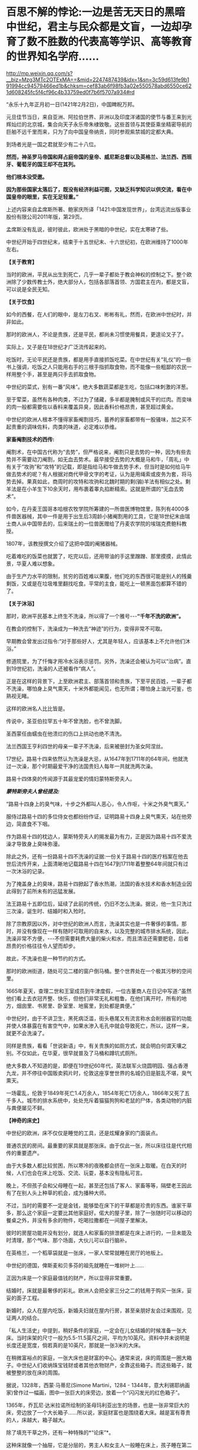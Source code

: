 * 百思不解的悖论:一边是苦无天日的黑暗中世纪，君主与民众都是文盲，一边却孕育了数不胜数的代表高等学识、高等教育的世界知名学府……

http://mp.weixin.qq.com/s?__biz=Mzg3MTc2OTExMA==&mid=2247487439&idx=1&sn=3c59d613fe9b191994cc94579466ed1b&chksm=cef83ab6f98fb3a02e550578abd6550ce621d608245fc5f4cf96c4b33759ed0f7b6f5707a934#rd

“永乐十九年正月初一日(1421年2月2日)，中国睥睨万邦。

元旦佳节当日，来自亚洲、阿拉伯世界、非洲以及印度洋诸国的使节与番王来到光辉灿烂的北京城，集合向天子永乐帝朱棣致敬。这些首领与其使臣乘坐精密导航的巨舶不远千里而来，只为了向中国皇帝纳贡，同时参观紫禁城的定都大典。

到场者光是一国之君就至少有二十八位。

*然而，神圣罗马帝国和拜占庭帝国的皇帝、威尼斯总督以及英格兰、法兰西、西班牙、葡萄牙的国王却不在其列。*

*他们根本没受邀。*

*因为那些国家太落后了，既没有经济利益可图，又缺乏科学知识以供交流，看在中国皇帝的眼里，实在无足轻重。”*

上述内容来自孟席斯所著、鲍家庆所译「1421:中国发现世界」，台湾远流出版事业股份有限公司2011年版，第29页。

孟席斯没有乱说，彼时彼此，欧洲处于黑暗的中世纪，实在太寒碜了些。

中世纪开始于四世纪末，结束于十五世纪末、十六世纪初，在欧洲维持了1000年左右。

*【关于教育】*

当时的欧洲，平民从出生到死亡，几乎一辈子都处于教会神权的控制之下。整个欧洲除了少数传教士外，绝大部分人，包括各部落首领、方国君主在内，都是文盲，可以说是全民无知。

*【关于饮食】*

如今的西餐，在人们的眼中，是左刀右叉、彬彬有礼，然而，在欧洲中世纪时，并非如此。

那时的欧洲人，不论是贵族，还是平民，都尚未习惯使用餐具，更遑论叉子了。

实际上，叉子是在18世纪才广泛流传起来的。

吃饭时，无论平民还是贵族，都是用手直接抓饭吃菜。在中世纪有关“礼仪”的一些书上强调，吃饭之人只能用右手的三根手指抓取食物，而不能像一些粗鄙的农民一样用整个手，甚至是两只手去抓取食物。

中世纪的菜式，别有一番“风味”。绝大多数蔬菜都是生吃，包括口味刺激的洋葱。

至于荤菜，虽然有各种肉类，不过为了储藏，多半都是腌制或风干的烂肉。而变味的肉一般都需要佐以香料来覆盖异臭，因此香料价格昂贵，甚至超过黄金。

中世纪的欧洲人根本不懂得家畜阉割技巧，蓄养的家畜都带有一股骚味，加之买不起贵重的调味佐料，肉类的味道，必定难以恭维。

*家畜阉割技术的西传:*

阉割术，在中国古代称为“去势”，但严格说来，阉割只是去势的一种，因为有些去势并不需要动刀阉割，如无血去势术。最早接受去势的大概是马和牛，「周礼」中有关于“攻驹”和“攻特”的记载，即是指给马和牛做去势手术，但当时是如何给马牛做去势术的呢？有人根据对商代甲骨文字的考证，认为是用绳索或皮务为套，将马势去掉。果真如此，商周时的攻特和攻驹和北魏时期的剩(骟)羊法有相似之处。剩羊法是在小羊生下10余天时，用布裹着睾丸掐断精索。这就是所谓的“无血去势术”。

如今，在丹麦王国哥本哈根农牧学院所筹建的一所兽医博物馆里，陈列有4000多件兽医器械，其中一件是用于出生后3周龄小猪阉割用的工具，它是18世纪末由瑞士商人从中国带去的，后来瑞土的一位兽医赠给了丹麦农学院的埃瑞克费鲍科教授。

1807年，该教授撰文介绍了这把中国的阉猪器械。

吃着难吃的饭菜也就罢了，吃完以后，还用带油的手这里蹭蹭、那里摸摸，此情此景，华夏人难以想象。

由于生产力水平的限制，贫穷的百姓难以果腹，他们吃的东西很可能是别人的残羹剩饭，又或是在垃圾堆里翻找吃食。平常的主食，能吃上一顿黑面包都算不错的了。

[[./img/22-1.jpeg]]

*【关于沐浴】*

那时，欧洲平民基本上终生不洗澡，所以得了一个雅号-﻿-﻿-*“千年不洗的欧洲”。*

在教会的控制下，洗澡成为一种洗去“神迹”的行为，变得非常不可取。

早期教会曾发出过指令:“对于那些好人，尤其是年轻人，应该基本上不允许他们沐浴。”

修道院里，为了忏悔才用冷水浴表示惩罚。另外，洗澡还会被认为可以“治病”。直到19世纪初，洗澡的人还被看作“病人”。

正是在这样的背景下，上至欧洲君主、部落首领和贵族，下至平民百姓，一辈子都不洗澡，哪怕身上臭气熏天，十米外都能闻见，也无所谓；哪怕身上油光可鉴，也熟视无睹。

[[./img/22-2.png]]

这样的欧洲名人比比皆是。

传说中，圣亚伯拉罕五十年不曾洗脸，也不曾洗脚。

圣西蒙任由蠕虫在他溃烂的伤口上拱动也绝不清洗。

法兰西国王亨利四世的母亲一辈子不洗澡，后来被册封为圣女阿涅丝。

17世纪，路易十四来依然认为洗澡是大忌，从1647年到1711年的64年间，他就洗过一次澡，那个时期最爱干净的法国贵妇人每年一共就洗两次澡。

路易十四体臭的传闻源于其最宠爱的情妇蒙特斯旁夫人。

/*蒙特斯旁夫人曾经提及:*/

“路易十四身上的臭气味，十步之外都叫人恶心，令人作呕，十米之外臭气熏天。”

服侍过路易十四的多位侍女也都纷纷作证，证明路易十四身上臭气熏天，站在他旁边，简直食不下咽。

作为路易十四的枕边人，蒙斯特旁夫人的揭发最为有力，正是因为路易十四不爱洗澡才导致身上臭味弥漫。

除此之外，还有一份路易十四不洗澡的证据:一份关于路易十四的医疗档案在他去世后流传开来，上面清晰地记载路易十四在1647到1711年着整整64年间就只有过一次沐浴的记录。

[[./img/22-3.jpeg]]

为了掩盖身上的臭味，路易十四掀起了香水热潮，法国的香水技术和香水制造业因此得到了前所未有的迅猛发展。

法王路易十五即位后，延续了此前的传统，仍旧不怎么洗澡。据说，他一生只洗过三次澡，诞生时、结婚时和入殓时。

除了宗教原因以外，对中世纪的欧洲人而言，洗澡其实也是一件奢侈的事情。那时，并没有像现在一样有随时可取用的自来水，以及完整的城市排水系统，因此，洗澡非常不方便，-﻿-﻿-不但需要耗费大量的柴火和水，而且清洁还需要肥皂，后者昂贵的价格往往令人望而却步。

故此，不洗澡也是一种节约的方式。

那时的欧洲街道，随处可见二楼的窗户倒马桶。整个世界处在一个极其污秽的空间里。

[[./img/22-4.jpeg]]

1665年夏天，查理二世和王室成员到牛津度假，一位古董商人在日记中写道:“虽然他们看上去衣冠齐整、快乐，但他们非常无礼和粗鲁。在他们离开时，所有的地方，烟囱里、书房里、卧室里、地窖里，到处都是粪便。”

中世纪时，由于不讲卫生，黑死病泛滥，街头巷尾又有流言称水会削弱器官的功能并使人体暴露在有害空气中，如果水渗入毛孔中就会导致死亡，所以，这样一来，就更不会洗澡了。

同样是贵族，看看「世说新语」中，有关贵族的如厕方式，就会明白何谓天壤之别。不仅如此，在华夏，很早就普及了马桶和蹲坑式厕所。

绝大多数人不知道的是，即便在19世纪60年代，英法联军火烧圆明园、强占香港九龙，并不停往中国贩卖鸦片时，伦敦这座享誉世界的名城仍旧是脏乱不堪，臭气熏天。

一场霍乱，伦敦于1849年死亡1.4万余人，1854年死亡1万余人，1866年又死了五千多人。城市的排水系统中，处处充斥着猫猫狗狗和老鼠的尸体，各类动物的内脏与粪便屡见不鲜。

*【神奇的床史】*

中世纪的欧洲，床不仅仅是睡觉的工具，还是炫耀身家的门面装点。

普通农民的房间。最重要的家具就是那张床。由于仅此一张，所以床往往是代代相传的重要遗产。

[[./img/22-5.jpeg]]

由于大多数人都比较贫困，所以寒冷的夜晚都会挤在一张床上取暖。在白天的时候，人们也会在床上吃饭、交流、玩耍，基本没有隐私可言。

晚上，不但孩子会和父母睡在一起，甚至还包括了客人、家畜等等，隔壁老王因此有了在别人头上种草的机会，成为播种大师。

不过，当时的需要不一定是金钱，能够垫在床下的干草都是珍贵的东西。谁家干草多，那么这个家庭一定要比其他家庭好。偌大的屋子里，除了一张随时可以移动的餐桌之外，并没有多余的物件，吃喝拉撒都在一间屋子里解决。

[[./img/22-6.png]]

彼时的房屋功能并没有划分，就连人和家畜的排泄都是在床上进行的，一旦未能及时清理，那个气味、那个场面，大伙儿可以自行脑补。

[[./img/22-7.jpeg]]

在英格兰，一个稻草袋就是一张床，一家人常常就睡在房厅的地板上。

中世纪的德国，俾斯麦和贝多芬的祖先就睡在一堆树叶上......

正因为床是一个家庭最值钱的财产，所以显得非常重要。

结婚时，床就是最奢侈的彩礼。欧洲人会把全家三分之二的钱用于购买一张床，妥妥的面子工程。

新婚时，众人在屋内吃饭，新婚夫妇就在屋内行房，甚至亲朋好友会过来围观，见证两人的结合。

[[./img/22-8.jpeg]]

「私人生活史」中提到，稍好条件的家庭，一定会在儿女结婚的时候准备一张大床。当时床架的尺寸一般为5.5-11.5英尺之间，平均为10英尺。资料中并未说明是长度还是宽度，倘若真的是10英尺，那就是一张3米的大床。

在稍微富裕点的家庭，一张大床也是财富的中心。通常来说，床的周围是一圈大箱子。中世纪人们收纳珠宝钱财或者其他衣物财产，全靠这些箱子。而这些箱子，就被整整的放在床的周围。

[[./img/22-9.png]]

据说，1328年，西蒙·马蒂尼(Simone Martini，1284 - 1344年，意大利锡耶纳画家)曾作过一幅画，图中一张巨大的床旁边，放着一个“闪闪发光的红色箱子”。

1365年，乔瓦尼·达米拉诺所绘制的圣母玛利亚出生的场景，也是一张非常巨大的床，旁边放了一个大长箱子......所以说，家庭财富也是围绕着大床。越是富有尊贵的人，床越大，箱子越大。

除了填充干草之外，还有一种特殊的*“论床”*。

这种床就像一个抽屉，它是分层的，男主人和女主人一般睡在床上，孩子睡在第二层的抽屉里。

谁的床越大，可容纳的人越多，说明更有实力；谁的床雕梁画栋，做工更加精良、更加精致，等级便是越高。等级越高，说明财力更加雄厚，更有社会地位。

床越来越大、越来越高级，床上用品也越来越复杂，一个枕头就高达17斤，你敢信吗？

如此攀比，导致欧洲人把一大半的钱都用在了买床上。要买就买一个大床，全家老小都睡在一张床上。到了晚上，该干嘛干嘛，丝毫没有顾忌，也不讲究。

毕竟，在那样的环境里，随地解决内急的事情时常发生，大家早已司空见惯、不以为意了。

法王路易十四在床帏里统治法国。

路易十四为了展示自己的皇位，在全国不同的地方，据说订购了40多张超级大床，民众们见到床都要磕头膜拜。而他一度因为自己买床花费太高，把国家搞得差点破了产。

[[./img/22-10.png]]

*【关于刷牙】*

1651年，英国第一次提到刷牙。

伊丽莎白女王年轻时，牙是黄的，晚年是黑的，与贾母和林黛玉没法比，落后太多了。正如笔者在「昆羽继圣」小说中记述的那样，宋朝就出现了刷牙子和牙粉，苏东坡还自己研制牙粉。

欧洲最早的牙膏是用烟灰木炭加蜂蜜做的，此前据说也用牙粉。

不过，即便迎来了工业革命，通过殖民掠夺积累了大量财富，没有公厕和不爱洗澡的习惯也延续了下来。

18世纪，法国一个市政府在市政大厅举办大型舞会，租了51个夜壶，最后只打碎了两个，因此该舞会被认为举办得非常成功。堂堂市政大厅都没有厕所，高雅的绅士淑女还要借用夜壶来方便，这样的欧洲先进吗？发达吗？

*【中世纪的欧洲战争】

一部(东)罗马历史，除却查士丁尼(527-﻿-﻿-565年在位)统治时期有过短暂的辉煌后，剩下的就是一部屈辱的血泪史。

5世纪，为了少受匈奴人攻击，一次给匈奴首领阿提拉送去14000镑黄金，以后每年缴纳贡金2100镑；

540年-590年，瘟疫导致四分之一的(东)罗马人死亡；

6世纪，在以日耳曼人为首的外来蛮族的侵略和蚕食下，帝国摇摇欲坠，在欧洲地区仅剩下沿海的一些据点；

7世纪之后，一直处于阿拉伯人没完没了的攻打之中。帝国在亚、非的领土丧失殆尽，沦落为龟缩于小亚、巴尔干半岛部分地区的国家。

9世纪以来，特别是10世纪以后，由于阿拉伯世界分裂和长期的内部纷争，欧洲终于得到了些许喘息之机。

1096-1270年，罗马教皇先后组织了八次疯狂的十字军东征。尽管长达200年的战争是灾难性的，但较为有效的促进了地中海地区的海上商贸活动，以威尼斯、热那亚为代表的海上商业力量在战争中发展起来。但是，作为国家海上力量的舰队，在欧洲国家仍然是空白。

第四次十字军东征(1202至1204年)时，各国派遣骑士组成十字军进攻埃及，因为没有船只渡海，只好求助于威尼斯商人。威尼斯开价85000银马克，十字军无奈答应。为确保钱款到手，威尼斯将十字军扔到一个荒岛上，要求先交钱再渡海。十字军想尽办法才凑到五分之二的现金，不得不同意威尼斯商人的条件:以攻打天主教徒的商业对头扎达尔城作为补偿。

据说，十字军在攻下扎达尔城后，被教皇狠狠训斥了一通。

1346-1350年，鼠疫在欧洲爆发，导致大约2500万人死亡，百姓生活在一种暗无天日，毫无希望的生活里。

[[./img/22-11.jpeg]]

......

综上，中世纪的欧洲，神权压倒王权，教会掌控了一切，神学成为唯一的学说。欧洲在蒙昧和黑暗中无序的前行，几乎成为被世界遗忘的地域。

*然而，提到欧洲大学，却有一个神奇的现象:不仅代表着高等教育的大学在黑暗的中世纪如雨后春笋般出现，而且一个比一个历史更为悠久，令人目眩神迷、目不暇接:*

*1、巴黎大学:*法国的第一所大学，历史可以追溯到1150年，最早诞生时的名称为“巴黎师生体”。在1200年1月15日，法国国王菲利普奥古斯特颁发特许证，除了正式赋予该大学官方身份之外，还正式命名为巴黎大学。

*2、图卢兹大学:*法国国王路易九世在1229年与图卢兹伯爵雷蒙德七世签订和平协议，结束内战的同时也创立了图卢兹大学。

*3、蒙彼利埃大学:*1289年由教皇尼古拉四世正式创立。

*4、阿维尼翁大学:*教宗博尼法斯八世于1303年建立。

*5、奥尔良大学:*1306年1月27日，教皇克莱门特五世颁布谕旨，奥尔良大学正式成立，这是继巴黎大学、图卢兹大学、蒙彼利埃大学之后的第四所公立大学。

*6、昂热大学:*起源于十一世纪，位于法国著名的文化和产酒胜地之一的卢瓦尔河谷地区。

*7、格勒诺布尔大学:*1339年由神圣罗马帝国多菲内公国伯爵创建。

*8、佩皮尼昂大学:*法国最古老的综合性大学之一，始建于1350年，有着600多年的悠久历史。

*9、艾克斯-马赛大学:*历史可追溯至1409年，由普罗旺斯伯爵路易二世建立的艾克斯大学。

*10、普瓦捷大学:*始建于1431年，位于维埃纳省及波瓦图-夏朗大区的首府城市普瓦提埃，综合实力在法国众多公立大学中名列前茅。

*11、剑桥大学:*始建于1209年。

*12、爱丁堡大学:*于1583年成立。

*13、慕尼黑大学:*始建于1472年。

*14、牛津大学:*具体建校时间已不可考，但有档案明确记载的最早的授课时间为1096年，之后在1167年因得到了英国王室的大力支持而快速发展。

*15、罗斯托克大学:*创建于1419年，是德国最古老的大学之一。

*16、海德堡大学:*德国最古老的大学位于海德堡，成立于1386年。

*17、科隆大学:*科隆大学成立于1388年，比德国第一所大学海德堡大学年轻2岁。

*18、埃尔福特大学:*1392年成立。

*19、维尔茨堡大学:*历史可以追溯到1402年。

*20、莱比锡大学:*历史可以追溯到1409年。

*21、罗斯托克大学:*1419年成立，素有“北方灯塔”之称。

*22、格赖夫斯瓦尔德大学:*大学成立于1456年。

*23、弗莱堡大学:*1457年问世。

*24、慕尼黑大学:*创立于1472年，建校以来便是欧洲乃至世界最具声望综合性大学之一。

*25、图宾根大学:*成立于1477年。

*26、波兰雅盖隆大学:*哥白尼在500多年前申请入学的大学，由波兰国王卡齐米日三世建于1364年(明朝建于1368年)，是波兰乃至中东欧地区最古老的大学。

......

一边是暗无天日的生活环境、残酷的战争环境、瘟疫肆虐的环境，君主和百姓绝大部分都是文盲，一边却是代表着高等智慧、高等知识、高等教育的高等学府鳞次栉比，耸立在欧洲大地，熠熠生辉，这岂不是自相矛盾？

*这是个悖论，也是个百思不解的“谜团”。*

如此情形，换了你，你是大明皇帝，你会邀请他们前来大明观礼吗？

[[./img/22-12.jpeg]]

阅尽人间繁华，目睹世间万象，回首岁月沧桑，蓦然惊觉:

最会经商的民族，我们与可萨犹大相比，毫不逊色；

战略民族，我们自称第二，无人敢称第一；

大航海民族，我们本来就是；

天道民族，我们是唯一；

至于战斗民族？

历经五千年血与火的淬炼，我们与大毛并肩而立......

